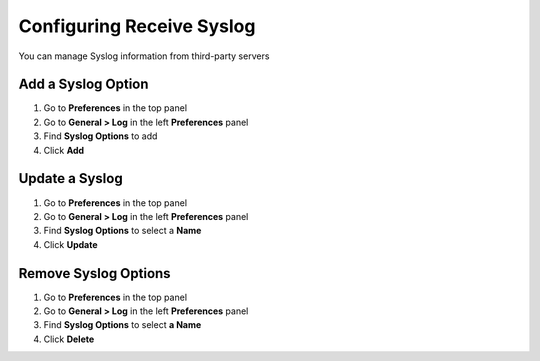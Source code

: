 Configuring Receive Syslog
==========================

You can manage Syslog information from third-party servers

Add a Syslog Option
-------------------

#. Go to **Preferences** in the top panel
#. Go to **General > Log** in the left **Preferences** panel
#. Find **Syslog Options** to add
#. Click **Add**

Update a Syslog
---------------

#. Go to **Preferences** in the top panel
#. Go to **General > Log** in the left **Preferences** panel
#. Find **Syslog Options** to select a **Name**
#. Click **Update**

Remove Syslog Options
---------------------

#. Go to **Preferences** in the top panel
#. Go to **General > Log** in the left **Preferences** panel
#. Find **Syslog Options** to select **a Name**
#. Click **Delete**
